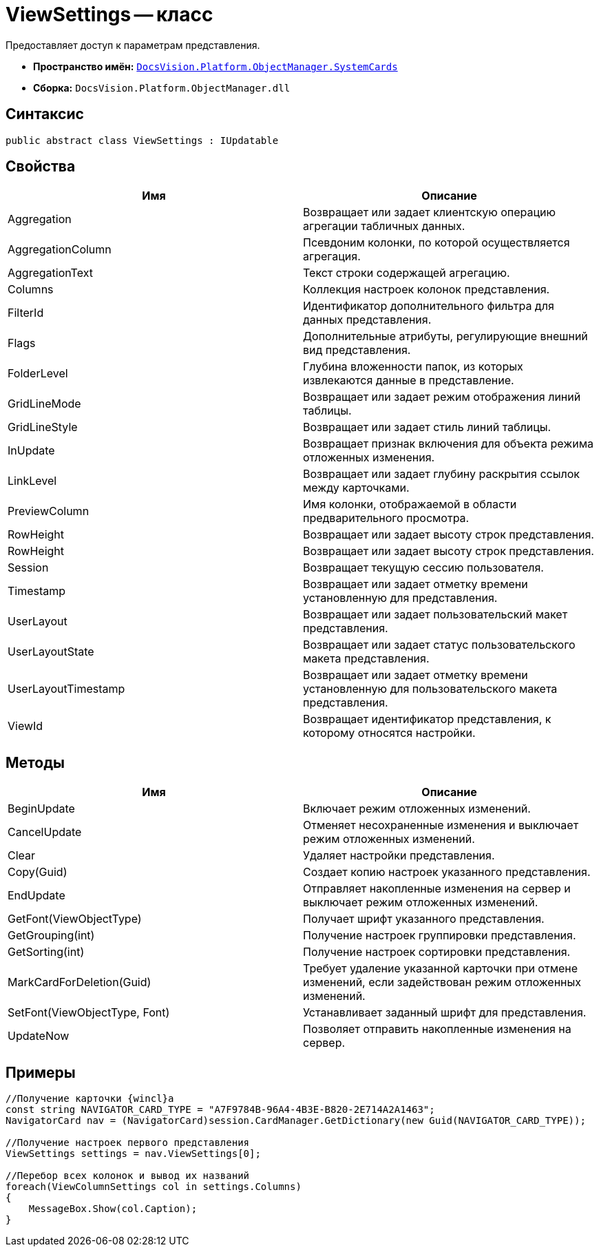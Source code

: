 = ViewSettings -- класс

Предоставляет доступ к параметрам представления.

* *Пространство имён:* `xref:api/DocsVision/Platform/ObjectManager/SystemCards/SystemCards_NS.adoc[DocsVision.Platform.ObjectManager.SystemCards]`
* *Сборка:* `DocsVision.Platform.ObjectManager.dll`

== Синтаксис

[source,csharp]
----
public abstract class ViewSettings : IUpdatable
----

== Свойства

[cols=",",options="header"]
|===
|Имя |Описание
|Aggregation |Возвращает или задает клиентскую операцию агрегации табличных данных.
|AggregationColumn |Псевдоним колонки, по которой осуществляется агрегация.
|AggregationText |Текст строки содержащей агрегацию.
|Columns |Коллекция настроек колонок представления.
|FilterId |Идентификатор дополнительного фильтра для данных представления.
|Flags |Дополнительные атрибуты, регулирующие внешний вид представления.
|FolderLevel |Глубина вложенности папок, из которых извлекаются данные в представление.
|GridLineMode |Возвращает или задает режим отображения линий таблицы.
|GridLineStyle |Возвращает или задает стиль линий таблицы.
|InUpdate |Возвращает признак включения для объекта режима отложенных изменения.
|LinkLevel |Возвращает или задает глубину раскрытия ссылок между карточками.
|PreviewColumn |Имя колонки, отображаемой в области предварительного просмотра.
|RowHeight |Возвращает или задает высоту строк представления.
|RowHeight |Возвращает или задает высоту строк представления.
|Session |Возвращает текущую сессию пользователя.
|Timestamp |Возвращает или задает отметку времени установленную для представления.
|UserLayout |Возвращает или задает пользовательский макет представления.
|UserLayoutState |Возвращает или задает статус пользовательского макета представления.
|UserLayoutTimestamp |Возвращает или задает отметку времени установленную для пользовательского макета представления.
|ViewId |Возвращает идентификатор представления, к которому относятся настройки.
|===

== Методы

[cols=",",options="header"]
|===
|Имя |Описание
|BeginUpdate |Включает режим отложенных изменений.
|CancelUpdate |Отменяет несохраненные изменения и выключает режим отложенных изменений.
|Clear |Удаляет настройки представления.
|Copy(Guid) |Создает копию настроек указанного представления.
|EndUpdate |Отправляет накопленные изменения на сервер и выключает режим отложенных изменений.
|GetFont(ViewObjectType) |Получает шрифт указанного представления.
|GetGrouping(int) |Получение настроек группировки представления.
|GetSorting(int) |Получение настроек сортировки представления.
|MarkCardForDeletion(Guid) |Требует удаление указанной карточки при отмене изменений, если задействован режим отложенных изменений.
|SetFont(ViewObjectType, Font) |Устанавливает заданный шрифт для представления.
|UpdateNow |Позволяет отправить накопленные изменения на сервер.
|===

== Примеры

[source,csharp]
----
//Получение карточки {wincl}а
const string NAVIGATOR_CARD_TYPE = "A7F9784B-96A4-4B3E-B820-2E714A2A1463";
NavigatorCard nav = (NavigatorCard)session.CardManager.GetDictionary(new Guid(NAVIGATOR_CARD_TYPE));

//Получение настроек первого представления
ViewSettings settings = nav.ViewSettings[0];

//Перебор всех колонок и вывод их названий
foreach(ViewColumnSettings col in settings.Columns)
{
    MessageBox.Show(col.Caption);
}
----
